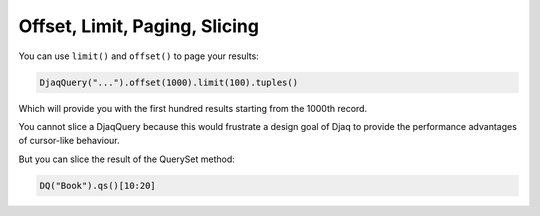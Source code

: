 Offset, Limit, Paging, Slicing
==============================

You can use ``limit()`` and ``offset()`` to page your results:

.. code:: python

   DjaqQuery("...").offset(1000).limit(100).tuples()

Which will provide you with the first hundred results starting from the
1000th record.

You cannot slice a DjaqQuery because this would frustrate a design
goal of Djaq to provide the performance advantages of cursor-like
behaviour.

But you can slice the result of the QuerySet method:

.. code:: python

   DQ("Book").qs()[10:20]